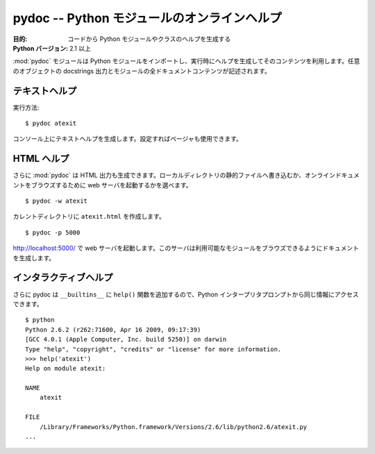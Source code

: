 ..
    =======================================
    pydoc -- Online help for Python modules
    =======================================

============================================
pydoc -- Python モジュールのオンラインヘルプ
============================================

..
    :synopsis: Online help for Python modules

.. module:: pydoc
    :synopsis: Python モジュールのオンラインヘルプ

..
    :Purpose: Generates help for Python modules and classes from the code.
    :Python Version: 2.1 and later

:目的: コードから Python モジュールやクラスのヘルプを生成する
:Python バージョン: 2.1 以上

..
    The :mod:`pydoc` module imports a Python module and uses the contents
    to generate help text at runtime. The output includes docstrings for
    any objects that have them, and all of the documentable contents of
    the module are described.

:mod:`pydoc` モジュールは Python モジュールをインポートし、実行時にヘルプを生成してそのコンテンツを利用します。任意のオブジェクトの docstrings 出力とモジュールの全ドキュメントコンテンツが記述されます。

..
    Plain Text Help
    ===============

テキストヘルプ
==============

..
    Running::

実行方法::

    $ pydoc atexit

..
    Produces plaintext help on the console, using your pager if one is
    configured.

コンソール上にテキストヘルプを生成します。設定すればページャも使用できます。

..
    HTML Help
    =========

HTML ヘルプ
===========

..
    You can also cause :mod:`pydoc` to generate HTML output, either
    writing a static file to a local directory or starting a web server to
    browse documentation online.

さらに :mod:`pydoc` は HTML 出力も生成できます。ローカルディレクトリの静的ファイルへ書き込むか、オンラインドキュメントをブラウズするために web サーバを起動するかを選べます。

::

    $ pydoc -w atexit

..
    Creates ``atexit.html`` in the current directory.

カレントディレクトリに ``atexit.html`` を作成します。

::

    $ pydoc -p 5000

..
    Starts a web server listening at http://localhost:5000/. The server
    generates documentation as you browse through the available modules.

http://localhost:5000/ で web サーバを起動します。このサーバは利用可能なモジュールをブラウズできるようにドキュメントを生成します。

..
    Interactive Help
    ================

インタラクティブヘルプ
======================

..
    pydoc also adds a function ``help()`` to the ``__builtins__`` so you
    can access the same information from the Python interpreter prompt.

さらに pydoc は ``__builtins__`` に ``help()`` 関数を追加するので、Python インタープリタプロンプトから同じ情報にアクセスできます。

::

    $ python
    Python 2.6.2 (r262:71600, Apr 16 2009, 09:17:39) 
    [GCC 4.0.1 (Apple Computer, Inc. build 5250)] on darwin
    Type "help", "copyright", "credits" or "license" for more information.
    >>> help('atexit')
    Help on module atexit:

    NAME
        atexit

    FILE
        /Library/Frameworks/Python.framework/Versions/2.6/lib/python2.6/atexit.py
    ...

.. seealso::

    `pydoc <http://docs.python.org/library/pydoc.html>`_
        .. The standard library documentation for this module.

        本モジュールの標準ライブラリドキュメント

    :ref:`motw-cli`
        .. Accessing the Module of the Week articles from the command line.

        コマンドラインから PyMOTW の記事へアクセスする

    :ref:`motw-interactive`
        .. Accessing the Module of the Week articles from the interactive interpreter.

        Python インタラクティブインタープリタから PyMOTW の記事へアクセスする
